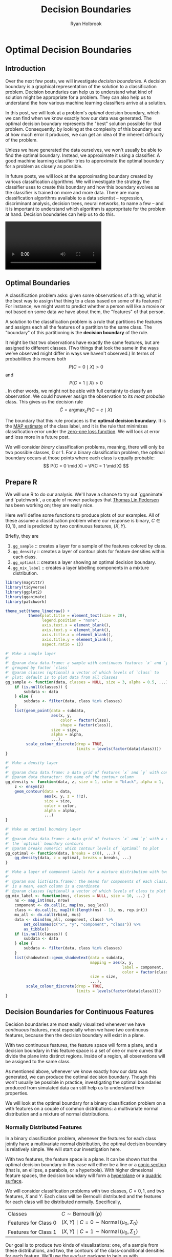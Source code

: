 #+TITLE: Decision Boundaries
#+AUTHOR: Ryan Holbrook
#+PROPERTY: header-args :tangle yes

* Optimal Decision Boundaries
** Introduction

Over the next few posts, we will investigate /decision boundaries/. A decision boundary is a graphical representation of the solution to a classification problem. Decision boundaries can help us to understand what kind of solution might be appropriate for a problem. They can also help us to understand the how various machine learning classifiers arrive at a solution.

In this post, we will look at a problem's /optimal/ decision boundary, which we can find when we know exactly how our data was generated. The optimal decision boundary represents the "best" solution possible for that problem. Consequently, by looking at the complexity of this boundary and at how much error it produces, we can get an idea of the inherent difficulty of the problem. 

Unless we have generated the data ourselves, we won't usually be able to find the optimal boundary. Instead, we approximate it using a classifier. A good machine learning classifier tries to approximate the optimal boundary for a problem as closely as possible.

In future posts, we will look at the approximating boundary created by various classification algorithms. We will investigate the strategy the classifier uses to create this boundary and how this boundary evolves as the classifier is trained on more and more data. There are many classification algorithms available to a data scientist -- regression, discriminant analysis, decision trees, neural networks, to name a few -- and it is important to understand which algorithm is appropritate for the problem at hand. Decision boundaries can help us to do this.

#+name: imbalance-mvn
#+BEGIN_EXPORT html
<video autoplay loop mutued playsinline>
  <source src="./images/rf_mix.webm" type="video/webm">
  <source src="./images/rf_mix.mp4" type="video/mp4">
</video>
#+END_EXPORT
# #+HTML: <figcaption>A random forest learning a classification rule.</figcaption>


** Optimal Boundaries

A classification problem asks: given some observations of a thing, what is the best way to assign that thing to a class based on some of its features? For instance, we might want to predict whether a person will like a movie or not based on some data we have about them, the "features" of that person.

A solution to the classification problem is a rule that partitions the features and assigns each all the features of a partition to the same class. The "boundary" of this partitioning is the *decision boundary* of the rule.

It might be that two observations have exactly the same features, but are assigned to different classes. (Two things that look the same in the ways we've observed might differ in ways we haven't observed.) In terms of probabilities this means both
\[P(C = 0 \mid X) \gt 0\] 
and 
\[P(C = 1 \mid X) \gt 0\].
In other words, we might not be able with full certainty to classify an observation. We could however assign the observation to its /most probable/ class. This gives us the decision rule
\[ \hat{C} = \operatorname*{argmax}_c P(C = c \mid X) \]

The boundary that this rule produces is the *optimal decision boundary*. It is the [[https://en.wikipedia.org/wiki/Maximum_a_posteriori_estimation][MAP estimate]] of the class label, and it is the rule that minimizes classification error under the [[https://en.wikipedia.org/wiki/Loss_function#0-1_loss_function][zero-one loss function]]. We will look at error and loss more in a future post.

We will consider /binary/ classification problems, meaning, there will only be two possible classes, 0 or 1. For a binary classification problem, the optimal boundary occurs at those points where each class is equally probable:
\[ P(C = 0 \mid X) = \P(C = 1 \mid X) \]

** Prepare R

We will use R to do our analysis. We'll have a chance to try out `gganimate` and `patchwork`, a couple of newer packages that [[https://www.data-imaginist.com/][Thomas Lin Pedersen]] has been working on; they are really nice.

Here we'll define some functions to produce plots of our examples. All of these assume a classification problem where our response is binary, $C \in \{0, 1\}$, and is predicted by two continuous features, $(X, Y)$.

Briefly, they are
1. ~gg_sample~ :: creates a layer for a sample of the features colored by class.
2. ~gg_density~ :: creates a layer of contour plots for feature densities within each class.
3. ~gg_optimal~ :: creates a layer showing an optimal decision boundary.
4. ~gg_mix_label~ :: creates a layer labelling components in a mixture distribution. 

#+BEGIN_EXPORT HTML
<p>
#+END_EXPORT

#+begin_src r
library(magrittr)
library(tidyverse)
library(ggplot2)
library(gganimate)
library(patchwork)

theme_set(theme_linedraw() +
          theme(plot.title = element_text(size = 20),
                legend.position = "none",
                axis.text.x = element_blank(),
                axis.text.y = element_blank(),
                axis.title.x = element_blank(),
                axis.title.y = element_blank(),
                aspect.ratio = 1))

#' Make a sample layer
#'
#' @param data data.frame: a sample with continuous features `x` and `y`
#' grouped by factor `class`
#' @param classes (optional) a vector of which levels of `class` to
#' plot; default is to plot data from all classes
gg_sample <- function(data, classes = NULL, size = 3, alpha = 0.5, ...) {
    if (is.null(classes)) {
        subdata <- data
    } else {
        subdata <- filter(data, class %in% classes)
    }
    list(geom_point(data = subdata,
                    aes(x, y,
                        color = factor(class),
                        shape = factor(class)),
                    size = size,
                    alpha = alpha,
                    ...),
         scale_colour_discrete(drop = TRUE,
                               limits = levels(factor(data$class))))
}

#' Make a density layer
#'
#' @param data data.frame: a data grid of features `x` and `y` with contours `z`
#' @param data character: the name of the contour column 
gg_density <- function(data, z, size = 1, color = "black", alpha = 1, ...) {
    z <- ensym(z)
    geom_contour(data = data,
                 aes(x, y, z = !!z),
                 size = size,
                 color = color,
                 alpha = alpha,
                 ...)
}

#' Make an optimal boundary layer
#'
#' @param data data.frame: a data grid of features `x` and `y` with a column with
#' the `optimal` boundary contours
#' @param breaks numeric: which contour levels of `optimal` to plot
gg_optimal <- function(data, breaks = c(0), ...) {
    gg_density(data, z = optimal, breaks = breaks, ...)
}

#' Make a layer of component labels for a mixture distribution with two classes
#'
#' @param mus list(data.frame): the means for components of each class; every row
#' is a mean, each column is a coordinate
#' @param classes (optional) a vector of which levels of class to plot
gg_mix_label <- function(mus, classes = NULL, size = 10, ...) {
    ns <- map_int(mus, nrow)
    component <- do.call(c, map(ns, seq_len))
    class <- do.call(c, map2(0:(length(ns) - 1), ns, rep.int))
    mu_all <- do.call(rbind, mus)
    data <- cbind(mu_all, component, class) %>%
        set_colnames(c("x", "y", "component", "class")) %>%
        as_tibble()
    if (is.null(classes)) {
        subdata <- data
    } else {
        subdata <- filter(data, class %in% classes)
    }    
    list(shadowtext::geom_shadowtext(data = subdata,
                                     mapping = aes(x, y,
                                                   label = component,
                                                   color = factor(class)),
                                     size = size,
                                     ...),
         scale_colour_discrete(drop = TRUE,
                               limits = levels(factor(data$class))))
}

#+end_src


** Decision Boundaries for Continuous Features

Decision boundaries are most easily visualized whenever we have /continuous/ features, most especially when we have /two/ continuous features, because then the decision boundary will exist in a plane.

With two continuous features, the feature space will form a plane, and a decision boundary in this feature space is a set of one or more curves that divide the plane into distinct regions. Inside of a region, all observations will be assigned to the same class.

# image of 1D decision boundaries

As mentioned above, whenever we know exactly how our data was generated, we can produce the optimal decision boundary. Though this won't usually be possible in practice, investigating the optimal boundaries produced from simulated data can still help us to understand their properties.

We will look at the optimal boundary for a binary classification problem on a with features on a couple of common distributions: a multivariate normal distribution and a mixture of normal distributions.


*** Normally Distributed Features

In a binary classification problem, whenever the features for each class jointly have a multivariate normal distribution, the optimal decision boundary is relatively simple. We will start our investigation here.

With two features, the feature space is a plane. It can be shown that the optimal decision boundary in this case will either be a line or a [[https://en.wikipedia.org/wiki/Conic_section][conic section]] (that is, an ellipse, a parabola, or a hyperbola). With higher dimesional feature spaces, the decision boundary will form a [[https://en.wikipedia.org/wiki/Hyperplane][hyperplane]] or a [[https://en.wikipedia.org/wiki/Quadric][quadric surface]].

We will consider classification problems with two classes, $C = {0, 1}$, and two features, $X$ and $Y$. Each class will be Bernoulli distributed and the features for each class will be distributed normally. Specifically,

|----------------------+---------------------------------------------------------------------|
| Classes              | \( C \sim \operatorname{Bernoulli}(p) \)                            |
| Features for Class 0 | \( (X, Y) \mid C = 0 \sim \operatorname{Normal}(\mu_0, \Sigma_0) \) |
| Features for Class 1 | \( (X, Y) \mid C = 1 \sim \operatorname{Normal}(\mu_0, \Sigma_1) \) |
|----------------------+---------------------------------------------------------------------|

Our goal is to produce two kinds of visualizations: one, of a sample from these distributions, and two, the contours of the class-conditional densities for each feature. We'll use the ~mvnfast~ package to help us with computations on the joint MVN.


**** Samples

Let's choose some values for our parameters. We'll start with the case when the classes occur equally often. For our features, we'll choose means so that there is some significant overlap between the two classes, and covariance matrices so that the distributions have a nice elliptical shape.

#+begin_src r
p <- 0.5
mu_0 <- c(0, 2)
sigma_0 <- matrix(c(1, 0.3, 0.3, 1), nrow = 2)
mu_1 <- c(2, 0)
sigma_1 <- matrix(c(1, -0.3, -0.3, 1), nrow = 2)
#+end_src

Now we'll write a function to create a dataframe containing a sample of classified features from our distribution.

#+begin_src r
#' Generate normally distributed feature samples for a binary
#' classification problem
#'
#' @param n integer: the size of the sample
#' @param mean_0 vector: the mean vector of the first class
#' @param sigma_0 matrix: the 2x2 covariance matrix of the first class
#' @param mean_1 vector: the mean vector of the second class
#' @param sigma_1 matrix: the 2x2 covariance matrix of the second class
#' @param p_0 double: the prior probability of class 0
make_mvn_sample <- function(n, mu_0, sigma_0, mu_1, sigma_1, p_0) {
    n_0 <- rbinom(1, n, p_0)
    n_1 <- n - n_0
    sample_mvn <- as_tibble(
        rbind(mvnfast::rmvn(n_0,
                            mu = mu_0,
                            sigma = sigma_0),
              mvnfast::rmvn(n_1,
                            mu = mu_1,
                            sigma = sigma_1)))
    sample_mvn[1:n_0, 3] <- 0
    sample_mvn[(n_0 + 1):(n_0 + n_1), 3] <- 1
    sample_mvn <- sample_mvn[sample(nrow(sample_mvn)), ]
    colnames(sample_mvn) <- c("x", "y", "class")
    sample_mvn
}

#+end_src

Finally, we'll create a sample of 4000 points and plot the result.

#+begin_src r
n <- 4000
set.seed(31415)
sample_mvn <- make_mvn_sample(n,
                              mu_0, sigma_0,
                              mu_1, sigma_1,
                              p)

ggplot() +
    gg_sample(sample_mvn) +
    coord_fixed()
#+end_src

#+caption: A sample of the feature distributions for each class.
#+ATTR_HTML: :width 400px
#+name: sample-mvn
[[file:./images/sample_mvn.png]]


It should be apparent that because of the overlap in these distributions, any decision rule will necessarily misclassify some observations fairly often.


**** Classes on the Feature Space

Next, we will produce some contour plots of our feature distributions. Let's write a function to generate class probabilities at any observation $(x, y)$ in the feature space; we will model the optimal decision boundary as those points where the posterior probabilities of the two classes are equal, that is, where 
\[ P(X, Y \mid C = 0) P(C = 0) - P(X, Y \mid C = 1) P(C = 1) = 0 \]

#+begin_src r
#' Make an optimal prediction at a point from two class distributions
#'
#' @param x vector: input
#' @param p_0 double: prior probability of class 0
#' @param dfun_0 function(x): density of features of class 0
#' @param dfun_1 function(x): density of features of class 1
optimal_predict <- function(x, p_0, dfun_0, dfun_1) {
    ## Prior probability of class 1
    p_1 <- 1 - p_0
    ## Conditional probability of (x, y) given class 0
    p_x_0 <- dfun_0(x)
    ## Conditional probability of (x, y) given class 1
    p_x_1 <- dfun_1(x)
    ## Conditional probability of class 0 given (x, y)
    p_0_xy <- p_x_0 * p_0
    ## Conditional probability of class 1 given (x, y)
    p_1_xy <- p_x_1 * p_1
    optimal <- p_1_xy - p_0_xy
    class <- ifelse(optimal > 0, 1, 0)
    result <- c(p_0_xy, p_1_xy, optimal, class)
    names(result) <- c("p_0_xy", "p_1_xy", "optimal", "class")
    result
}

#' Construct a dataframe with posterior class probabilities and the
#' optimal decision boundary over a grid on the feature space
#' 
#' @param mean_0 vector: the mean vector of the first class
#' @param sigma_0 matrix: the 2x2 covariance matrix of the first class
#' @param mean_1 vector: the mean vector of the second class
#' @param sigma_1 matrix: the 2x2 covariance matrix of the second class
#' @param p_0 double: the prior probability of class 0
make_density_mvn <- function(mean_0, sigma_0, mean_1, sigma_1, p_0,
                             x_min, x_max, y_min, y_max, delta = 0.05) {
    x <- seq(x_min, x_max, delta)
    y <- seq(y_min, y_max, delta)
    density_mvn <- expand.grid(x, y)
    names(density_mvn) <- c("x", "y")
    dfun_0 <- function(x) mvnfast::dmvn(x, mu_0, sigma_0)
    dfun_1 <- function(x) mvnfast::dmvn(x, mu_1, sigma_1)
    optimal_mvn <- function(x, y) optimal_predict(c(x, y), p_0, dfun_0, dfun_1)
    density_mvn <-as.tibble(
        cbind(density_mvn,
              t(mapply(optimal_mvn,
                       density_mvn$x, density_mvn$y))))
    density_mvn
}

#+end_src


Now we can generate a grid of points and compute posterior class probabilities over that grid. By plotting these probabilities, we can get describe both the conditional feature distributions for each class as well as the joint feature distribution.

#+begin_src r
density_mvn <- make_density_mvn(mu_0, sigma_0, mu_1, sigma_1, p,
                                -3, 5, -3, 5)

(ggplot() +
 gg_sample(sample_mvn, alpha = 0.1) +
 gg_density(density_mvn, z = p_0_xy) +
 gg_density(density_mvn, z = p_1_xy) +
 ggtitle("Conditional Distributions")) +
(ggplot() +
 gg_sample(sample_mvn, alpha = 0.1) +
 geom_contour(data = density_mvn,
              aes(x = x, y = y, z = p_0_xy + p_1_xy),
              size = 1,
              color = "black") +
 ggtitle("Joint Distribution"))

#+end_src

#+caption: Contours of the feature distributions for each class.
#+ATTR_HTML: :width 800px
#+name: density-mvn
[[file:./images/density_mvn.png]]

**** The Optimal Decision Boundary

Now let's add a plot for the optimal decision boundary for this problem.

#+begin_src r
(ggplot() +
 gg_density(density_mvn, z = p_0_xy,
            alpha = 0.25) +
 gg_density(density_mvn, z = p_1_xy,
            alpha = 0.25) +
 gg_optimal(density_mvn)) +
(ggplot() +
 gg_sample(sample_mvn, alpha = 0.25) +
 gg_optimal(density_mvn)) +
plot_annotation("The Optimal Decision Boundary")

#+end_src

#+caption: The optimal decision boundary
#+ATTR_HTML: :width 800px
#+name: optimal-mvn
[[file:./images/optimal_mvn.png]]

Notice how the boundary runs through the points where the contours of the two conditional distributions intersect. These points of intersection are where the classes have equal posterior probability.


*** Mixture of Normals

The features of each class might also be modeled as a /mixture/ of normal distributions. This means that each observation in a class will come from one of /several/ normal distributions; in our case, the distributions from a class will be joined by a common hyperparameter, their mean.

In description, at least, the problem is still relatively simple. The possible decision boundaries produced, however, can be quite complex. This is a much more difficult problem than the one we saw before.

For our examples, we will generate the data as follows:
|---------------------------------+-----------------------------------------------------------------------------------------------------------------------|
| Classes                         | \( C \sim Bernoulli(p) \)                                                                                             |
| Mean of Means for Class 0       | \( \nu_0 \sim Normal((0, 1), I) \)                                                                                    |
| Mean of Means for Class 1       | \( \nu_0 \sim Normal((1, 0), I) \)                                                                                    |
| Means of Components for Class 0 | \( \mu_{0, i=1, \ldots, n_0} \sim Normal(\nu_0, I) \)                                                                 |
| Means of Components for Class 1 | \( \mu_{1, i=1, \ldots, n_1} \sim Normal(\nu_1, I) \)                                                                 |
| Features for Class 0            | \( (X, Y) \mid C = 0 \sim w_{0, 1} Normal(\mu_{0, 1}, \Sigma_0) + \cdots + w_{0, l_0} Normal(\mu_{0, 0}, \Sigma_0) \) |
| Features for Class 1            | \( (X, Y) \mid C = 1 \sim w_{1, 1} Normal(\mu_{1, 1}, \Sigma_1) + \cdots + w_{1, l_1} Normal(\mu_{1, l_1}, \Sigma_1) \) |
|---------------------------------+-----------------------------------------------------------------------------------------------------------------------|

where $n_0$ is the number of components for class 0, $w_{0, i}$ are the weights on each component, $\Sigma_0 = \frac{1}{2 * l_0} I$, and $I$ is the identity matrix; similarly for class 1.

This is a bit awful, but we are basically doing this: 

For each class, define the distribution of the features $(X, Y)$ by
1. Choosing the number of components to go in the mixture.
2. Choosing a mean for each component by sampling from a normal distribution.

Then, to get a sample: Get an observation by
1. Choosing a class, 0 or 1.
2. Choosing a component from that class, a normal distribution.
3. Sample the observation from that component.

**** Samples

The computations for the mixture of MVNs are fairly similar to the ones we did before. First let's define a sampling function. This function just implements the above steps.

#+begin_src r
#' Generate normally distributed feature samples for a binary
#' classification problem
#'
#' @param n integer: the size of the sample
#' @param nu_0 numeric: the average mean of the components of the first feature
#' @param sigma_0 matrix: covariance of components of the first feature
#' @param n_0 integer: class frequency of first feature in the sample
#' @param w_0 numeric: vector of weights for components of the first feature
#' @param mean_1 numeric: the average mean of the components of the second feature
#' @param sigma_1 matrix: covariance of components of the second feature
#' @param n_1 integer: class frequency of second feature in the sample
#' @param w_1 numeric: vector of weights for components of the second feature
#' @param p_0 double: the prior probability of class 0
make_mix_sample <- function(n,
                            nu_0, tau_0, n_0, sigma_0, w_0,
                            nu_1, tau_1, n_1, sigma_1, w_1,
                            p_0) {
    ## Number of Components for Each Class
    l_0 <- length(w_0)
    l_1 <- length(w_1)
    ## Sample the Component Means
    mu_0 <- mvnfast::rmvn(n = l_0,
                          mu = nu_0, sigma = tau_0)
    mu_1 <- mvnfast::rmvn(n = l_1,
                          mu = nu_1, sigma = tau_1)
    ## Class Frequency in the Sample
    n_0 <- rbinom(1, n, p_0)
    n_1 <- n - n_0
    ## Sample the Features
    f_0 <- mvnfast::rmixn(n = n_0,
                          mu = mu_0, sigma = sigma_0, w = w_0,
                          retInd = TRUE)
    c_0 <- attr(f_0, "index")
    f_1 <- mvnfast::rmixn(n = n_1,
                          mu = mu_1, sigma = sigma_1, w = w_1,
                          retInd = TRUE)
    c_1 <- attr(f_1, "index")
    sample_mix <- as.data.frame(rbind(f_0, f_1))
    sample_mix[, 3] <- c(c_0, c_1)
    ## Define Classes
    sample_mix[1:n_0, 4] <- 0
    sample_mix[(n_0 + 1):(n_0 + n_1), 4] <- 1
    sample_mix <- sample_mix[sample(nrow(sample_mix)), ]
    names(sample_mix) <- c("x", "y", "component", "class")
    ## Store Component Means
    attr(sample_mix, "mu_0") <- mu_0
    attr(sample_mix, "mu_1") <- mu_1
    sample_mix
}

#+end_src

Now we'll define the parameters, construct a sample, and look at the result.

#+begin_src r

## Bernoulli parameter for class distribution
p = 0.5
## Mean of component means
nu_0 = c(0, 1)
nu_1 = c(1, 0)
## Covariance for component means
tau_0 = matrix(c(1, 0, 0, 1), nrow = 2)
tau_1 = matrix(c(1, 0, 0, 1), nrow = 2)
## Number of components for each class
n_0 <- 10
n_1 <- 10
## Covariance for each class
sigma_0 <- replicate(n_0, matrix(c(1, 0, 0, 1), 2) / n_0 * 2,
                     simplify = FALSE)
sigma_1 <- replicate(n_1, matrix(c(1, 0, 0, 1), 2) / n_1 * 2,
                     simplify = FALSE)
## Weights of mixture components
w_0 <- rep(1 / n_0, n_0)
w_1 <- rep(1 / n_1, n_1)

## Sample size
n <- 4000
set.seed(31)
sample_mix <- make_mix_sample(n,
                              nu_0, tau_0, n_0, sigma_0, w_0,
                              nu_1, tau_1, n_1, sigma_1, w_1,
                              p)
## Retrieve the generated component means
mu_0 <- attr(sample_mix, "mu_0")
mu_1 <- attr(sample_mix, "mu_1")

ggplot() +
    gg_sample(sample_mix) +
    ggtitle("Sample of Mixture Distribution")

ggplot() +
    gg_sample(sample_mix) +
    gg_mix_label(list(mu_0, mu_1)) +
    facet_wrap(vars(class)) +
    ggtitle("Feature Components")

#+end_src

#+caption: A sample of the feature distributions for each class.
#+ATTR_HTML: :width 800px
#+name: sample-mix
[[file:./images/sample.png]]

We've labelled the component means for each class. (There are 10 components for class 0, and 10 components for class 1.) You can see that around each of these labels is a sample from a normal distribution.

**** Classes on the Feature Space

Now we'll compute class probabilities on the feature space.

First define a generating function.

#+begin_src r
#' Construct a dataframe with posterior class probabilities and the
#' optimal decision boundary over a grid on the feature space
#' 
#' @param mean_0 numeric: the average mean of the components of the first feature
#' @param sigma_0 matrix: covariance of components of the first feature
#' @param w_0 numeric: vector of weights for components of the first feature
#' @param mean_1 numeric: the average mean of the components of the second feature
#' @param sigma_1 matrix: covariance of components of the second feature
#' @param w_1 numeric: vector of weights for components of the second feature
#' @param p_0 double: the prior probability of class 0
make_density_mix <- function(mean_0, sigma_0, w_0,
                             mean_1, sigma_1, w_1, p_0,
                             x_min, x_max, y_min, y_max, delta = 0.05) {
    x <- seq(x_min, x_max, delta)
    y <- seq(y_min, y_max, delta)
    density_mix <- expand.grid(x, y)
    names(density_mix) <- c("x", "y")
    dfun_0 <- function(x) mvnfast::dmixn(matrix(x, nrow = 1),
                                         mu = mean_0,
                                         sigma = sigma_0,
                                         w = w_0)
    dfun_1 <- function(x) mvnfast::dmixn(matrix(x, nrow = 1),
                                         mu = mean_1,
                                         sigma = sigma_1,
                                         w = w_1)
    optimal_mix <- function(x, y) optimal_predict(c(x, y), p_0, dfun_0, dfun_1)
    density_mix <-as.tibble(
        cbind(density_mix,
              t(mapply(optimal_mix,
                       density_mix$x, density_mix$y))))
    density_mix
}
#+end_src

And now compute the grid and plot.

#+begin_src r
density_mix <- make_density_mix(mu_0, sigma_0, w_0, mu_1, sigma_1, w_1, p,
                                -3, 5, -3, 5)

(ggplot() +
 gg_sample(sample_mix, classes = 0,
           alpha = 0.1) +
 gg_density(density_mix, z = p_0_xy) +
 gg_mix_label(list(mu_0, mu_1), classes = 0) +
 ggtitle("Density of Class 0")) +
(ggplot() +
 gg_sample(sample_mix, classes = 1,
           alpha = 0.1) +
 gg_density(density_mix, z = p_1_xy) +
 gg_mix_label(list(mu_0, mu_1), classes = 1) +
 ggtitle("Density of Class 1")) +
(ggplot() +
 gg_sample(sample_mix,
           alpha = 0.1) +
 geom_contour(data = density_mix,
              aes(x = x, y = y, z = p_0_xy + p_1_xy),
              color = "black",
              size = 1) +
 ggtitle("Joint Density"))

#+end_src

#+caption: Contours of the feature distributions for each class.
#+ATTR_HTML: :width 800px
#+name: density-mix
[[file:./images/density_mix.png]]


** The Optimal Decision Boundary

And here is the optimal decision boundary for this problem. Notice how again the boundary runs through points of intersection in the two conditional distributions, and how it separates the classes of observations in the sample.

#+begin_src r
(ggplot() +
 gg_density(density_mix, z = p_0_xy,
            alpha = 0.25) +
 gg_density(density_mix, z = p_1_xy,
            alpha = 0.25) +
 gg_optimal(density_mix)) +
(ggplot() +
 gg_sample(sample_mix, alpha = 0.25) +
 gg_optimal(density_mix))
#+end_src

#+caption: The optimal decision boundary.
#+ATTR_HTML: :width 800px
#+name: optimal-mix
[[file:./images/optimal_mix.png]]


** Class Imbalance

So far, we've only seen the case where the two classes occur about equally often. If one class has a lower probability of occuring (say class 1), then the optimal decision boundary must move toward the class 1 distribution in order to equalize the probabilities on either side. This should help illustrate why it's important to consider class imbalance whenever you're working on a classification problem. A large imbalance can change your decisions drastically.

To see this change, we will use the ~gganimate~ package to produce an animation showing how the optimal boundary changes as the Bernoulli parameter (the frequency of class 0) changes from 0.1 to 0.9.

*** Normally Distributed Features

#+begin_src r
## Evaluate mu_0, sigma_0, etc. again, if needed.

density_p0 <-
    map_dfr(seq(0.1, 0.9, 0.005),
            function(p_0)
                make_density_mvn(mu_0, sigma_0, mu_1, sigma_1,
                                 p_0, -3, 5, -3, 5) %>%
                mutate(p_0 = p_0))

anim <- ggplot() +
    geom_contour(data = density_p0,
                 aes(x = x, y = y, z = p_0_xy + p_1_xy),
                 color = "black",
                 size = 1,
                 alpha = 0.25) +
    gg_optimal(density_p0) +
    transition_manual(p_0) +
    ggtitle("Proportion of Class 0: {current_frame}")

anim <- animate(anim, renderer = gifski_renderer(),
                width = 800, height = 800)

anim
#+end_src

#+name: imbalance-mvn
#+BEGIN_EXPORT html
<video autoplay loop mutued playsinline>
  <source src="./images/imbalance_mvn.webm" type="video/webm">
  <source src="./images/imbalance_mvn.mp4" type="video/mp4">
</video>
#+END_EXPORT
# #+HTML: <figcaption>The optimal decision boundary for various levels of class imbalance.</figcaption>



*** Mixture of Normals

#+begin_src r
density_mix_p0 <-
    map_dfr(seq(0.1, 0.9, 0.005),
            function(p_0)
                make_density_mix(mu_0, sigma_0, w_0, mu_1, sigma_1, w_1,
                                 p_0, -3, 5, -3, 5) %>%
                mutate(p_0 = p_0))
anim <- ggplot() +
    geom_contour(data = density_mix_p0,
                 aes(x = x, y = y, z = p_0_xy + p_1_xy),
                 color = "black",
                 size = 1,
                 alpha = 0.25) +
    gg_optimal(density_mix_p0) +
    transition_manual(p_0) +
    ggtitle("Proportion of Class 0: {current_frame}")

anim <- animate(anim, renderer = gifski_renderer(),
                width = 800, height = 800)

anim

#+end_src
a
#+name: imbalance-mix
#+BEGIN_EXPORT html
<video autoplay loop mutued playsinline>
  <source src="./images/imbalance_mix.webm" type="video/webm">
  <source src="./images/imbalance_mix.mp4" type="video/mp4">
</video>
#+END_EXPORT
# #+HTML: <figcaption>The optimal decision boundary for various levels of class imbalance.</figcaption>


# TODO - animations

** Conclusion

In this post, we reviewed *decision boundaries*, a way of visualizing classification rules. In particular, we looked at *optimal* decision boundaries, which represent the /best/ solution possible to a problem given certain costs for misclassification. The rule we used in this post was the *MAP* estimate, which minimizes zero-one loss, where all misclassifications are equally likely.

In future posts, we'll look other kinds of loss functions and how that can affect the decision rule, and also at the boundaries produced by a number of statistical learning models.

Hope you enjoyed it!

* Gaussian Discriminant Analysis

We saw in the post on optimal decision boundaries that the optimal boundary (under [[https://en.wikipedia.org/wiki/Loss_function#0-1_loss_function][zero-one loss]]) is produced by a rule that assigns to an observation the /most probable/ class $c$ given the observed features $X$:

\[ \hat{C} = \operatorname*{argmax}_c P(C = c \mid X) \]

Recall that [[https://en.wikipedia.org/wiki/Bayes%27_theorem][Bayes' theorem]] tells us that this probability \(P(C = c \mid X)\) is proportionate to \(P(X \mid C = c) P(C = c)\). To estimate this optimal classification rule, therefore, a classifier will often attempt to estimate either the maximum of \(P(X \mid C = c) P(C = c)\) (a [[https://en.wikipedia.org/wiki/Maximum_a_posteriori_estimation][MAP]] estimate) or only \(P(X \mid C = c)\) (an [[https://en.wikipedia.org/wiki/Maximum_likelihood_estimation][MLE]] estimate). These estimates converge as the sample size grows.

One kind of classifier will make these estimations by modeling the class-conditional distributions for the features (that is, \(P(X \mid C = c)\)) as [[https://en.wikipedia.org/wiki/Normal_distribution][Normal (or Gaussian) distributions]] \(Normal(\mu_c, \Sigma_c)\) and then using [[https://en.wikipedia.org/wiki/Plug-in_principle][plug-in]] estimates for \(P(X)\) and the parameters \(\mu_c\) and \(\Sigma_c\). This technique is called *Gaussian discriminant analysis* (GDA).

** Naive Bayes Classifiers

The first kind of classifier of this type we will consider is the *naive Bayes* classifier. A naive Bayes classifier, in addition to assuming a distribution for \(P(X \mid C = c)\), also assumes that the features are [[https://en.wikipedia.org/wiki/Conditional_independence][conditionally independent]]. If $X$ is a vector of two features, $X = (X_1, Y_1)$, this means we can write
\[ P(X \mid C = c) = P(X_1 \mid C = c) P(X_2 \mid C = c) \]

This makes computing \(P(X \mid C = c)\) especially easy.

A naive Bayes classifier can model \(P(X_i \mid C = c)\) with a variety of distributions. When the features are binary, it might make sense to use a [[https://en.wikipedia.org/wiki/Bernoulli_distribution][Bernoulli distribution]], for instance. Our features will be real-valued, though, and we will model the features with normal distributions.

Considered as a method of GDA, this means we are modeling the class conditional distributions with [[https://en.wikipedia.org/wiki/Multivariate_normal_distribution][MVNs]] \(Normal(\mu_c | \Sigma_c)\) where each [[https://en.wikipedia.org/wiki/Covariance_matrix][covariance matrix]] is [[https://en.wikipedia.org/wiki/Diagonal_matrix][diagonal]]. (Recall that the off-diagonal entries of $\Sigma_c$ express the covariance between two features, while the diagonal entries of the matrix expresses the variance of individual features. Since we are assuming the features are independent, [[https://en.wikipedia.org/wiki/Correlation_and_dependence#Correlation_and_independence][they must also be uncorrelated]]; hence, only diagonal entries can be non-zero.)

*** Example 1 - Independent Features

Let's first fit a Naive bayes classifier to a data set where the data is actually generated exactly how the NB classifier assumes it will be. Our model will be

|----------------------+---------------------------------------------------------------------|
| Classes              | \(C \sim \operatorname{Bernoulli}(p)\)                              |
| Features for Class 0 | \((X, Y) \mid C = 0 \sim \operatorname{Normal}(\mu_0, \Sigma_0)\)   |
| Features for Class 1 | \((X, Y) \mid C = 1 \sim \operatorname{Normal}(\mu_0, \Sigma_1)\)   |
|----------------------+---------------------------------------------------------------------|

where 

|-------------------------------------------------------------|
| \(p = 0.5\)                                                 |
| \(\mu_0 = (0, 2)\)                                          |
| \(\Sigma_0 = \begin{bmatrix}1 & 0 \\ 0 & 1.5\end{bmatrix}\) |
| \(\mu_1 = (2, 0)\)                                          |
| \(\Sigma_1 = \begin{bmatrix}2 & 0 \\ 0 & 1\end{bmatrix}\)   |
|-------------------------------------------------------------|

First let's define the parameters and generate a sample of 4000 points and then also plot the optimal boundary. (All the necessary functions were defined in the previous post. A repository with the code as an R package can be found [[https://github.com/ryanholbrook/mlanimate][here]].)

#+begin_src r
p <- 0.5
mu_0 <- c(0, 2)
sigma_0 <- matrix(c(1, 0, 0, 1.5), nrow = 2)
mu_1 <- c(2, 0)
sigma_1 <- matrix(c(2, 0, 0, 1), nrow = 2)

n <- 4000
set.seed(31415)
sample_mvn <- make_sample_mvn(n,
                              mu_0, sigma_0,
                              mu_1, sigma_1,
                              p)
density_mvn <- make_density_mvn(mu_0, sigma_0,
                                mu_1, sigma_1,
                                p,
                                -3, 5, -3, 5)


(ggplot() +
 gg_density(density_mvn, z = p_0_xy,
            alpha = 0.25) +
 gg_density(density_mvn, z = p_1_xy,
            alpha = 0.25) +
 gg_optimal(density_mvn)) +
(ggplot() +
 gg_sample(sample_mvn, alpha = 0.25) +
 gg_optimal(density_mvn)) +
plot_annotation("The Optimal Decision Boundary")
#+end_src

We see as before that the optimal boundary runs through points of intersection of the contours. The fact that our features are independent means that the contours can "spread out" only horizontally or vertically. I mean that the major-axis of the ellipse drawn has to be either horizontal or vertical. A diagonal spread would mean that the features were correlated and not independent.

Now let's look at how the classifier fits on this data.

#+begin_src r
fit_mvn_nb <- naivebayes::naive_bayes(factor(class) ~ x + y, data = sample_mvn)
pred_mvn_nb <- predict(fit_mvn_nb, newdata = density_mvn[, c("x", "y")], type = "prob")
density_mvn_nb <- cbind(density_mvn, "fitted" = pred_mvn_nb[, "1"])

gg_plot_boundary(sample_mvn, density_mvn_nb, title = "Naive Bayes")

anim <- animate_boundary(sample_mvn, density_mvn, 10, fit_and_predict_nb)
anim_save("/home/jovyan/work/bayeserror/nb_mvn_perfect.gif")
#+end_src r

We can see that the model fits the optimal boundary quite well.

Here is a confusion matrix. Accurate classification almost 99% of the time.

#+begin_src r
density_mvn_nb[, "assigned"] <- ifelse(density_mvn_nb$fitted > 0, 1, 0)

caret::confusionMatrix(factor(density_mvn_nb$class),
                       factor(density_mvn_nb$assigned))
#+end_src


*** Example 2 - Dependent Features

What happens when the features are correlated within each class? Let's have our data model now be

|---------------------------------------------------------------|
| \(p = 0.5\)                                                   |
| \(\mu_0 = (0, 2)\)                                            |
| \(\Sigma_0 = \begin{bmatrix}1 & 0.5 \\ 0.5 & 1.5\end{bmatrix}\) |
| \(\mu_1 = (2, 0)\)                                            |
| \(\Sigma_1 = \begin{bmatrix}2 & -0.5 \\ -0.5 & 1\end{bmatrix}\) |
|---------------------------------------------------------------|

Note that the covariance matrices now have non-zero off-diagonal entries: the features are correlated.

#+begin_src r
p <- 0.5
mu_0 <- c(0, 2)
sigma_0 <- matrix(c(2, -0.5, -0.5, 1), nrow = 2)
mu_1 <- c(2, 0)
sigma_1 <- matrix(c(1, 0.5, 0.5, 1.5), nrow = 2)

n <- 4000
set.seed(31415)
sample_mvn <- make_sample_mvn(n,
                              mu_0, sigma_0,
                              mu_1, sigma_1,
                              p)
density_mvn <- make_density_mvn(mu_0, sigma_0,
                                mu_1, sigma_1,
                                p,
                                -4, 5, -4, 5)


(ggplot() +
 gg_density(density_mvn, z = p_0_xy,
            alpha = 0.25) +
 gg_density(density_mvn, z = p_1_xy,
            alpha = 0.25) +
 gg_optimal(density_mvn)) +
(ggplot() +
 gg_sample(sample_mvn, alpha = 0.25) +
 gg_optimal(density_mvn)) +
plot_annotation("The Optimal Decision Boundary")
#+end_src

The optimal boundary is not too different.

#+begin_src r
fit_mvn_nb <- naivebayes::naive_bayes(factor(class) ~ x + y, data = sample_mvn)
pred_mvn_nb <- predict(fit_mvn_nb, newdata = density_mvn[, c("x", "y")], type = "prob")
density_mvn_nb <- cbind(density_mvn, "fitted" = pred_mvn_nb[, "1"])
gg_plot_boundary(sample_mvn, density_mvn_nb, title = "Naive Bayes")

anim <- animate_boundary(sample_mvn, density_mvn, 10, fit_and_predict_nb)

anim_save("/home/jovyan/work/bayeserror/nb_mvn_dependent.gif")

#+end_src

But the naive Bayes classifier isn't able to get a as exact of a fit this time.

Here is a confusion matrix. Now only accurate about 86% of the time.

#+begin_src r
density_mvn_nb[, "assigned"] <- ifelse(density_mvn_nb$fitted > 0, 1, 0)

caret::confusionMatrix(factor(density_mvn_nb$class),
                       factor(density_mvn_nb$assigned))
#+end_src

How badly does the model degrade as the features depart from independence? To investigate, let's see how the fitted boundary changes as we vary the dependence structure in each class.

We'll start with a diagonal covariance matrix for both classes (meaning no dependence), and then vary the off-diagonal entries for the first class.

#+begin_src r
p <- 0.5
mu_0 <- c(0, 2)
sigma_0 <- matrix(c(1, 0, 0, 1), nrow = 2)
mu_1 <- c(2, 0)

make_sigma <- function (x) {
    matrix(c(1, x, x, 1), nrow = 2)
}

make_mu <- function(x) {
    matrix(c(cos(x), sin(x)), nrow = 1)
}
>>>>>>> plotly

make_density <- function(...)
    make_density_mvn(mu_0, sigma_0,
                     make_mu(...), sigma_0,
                     p,
                     -3, 5, -3, 5)

make_sample <- function(...)
    make_sample_mvn(n,
                    mu_0, sigma_0,
                    make_mu(...), sigma_0,
                    p)

(ggplot() +
 gg_density(density_mvn, z = p_0_xy,
            alpha = 0.25) +
 gg_density(density_mvn, z = p_1_xy,
            alpha = 0.25) +
 gg_optimal(density_mvn)) +
(ggplot() +
 gg_sample(sample_mvn, alpha = 0.25) +
 gg_optimal(density_mvn)) +
plot_annotation("The Optimal Decision Boundary")

xs <- list(x = sin(seq(-2*pi+0.01, 2*pi-0.01, length = 100)))

xs <- list(x = seq(-2*pi+0.01, 2*pi-0.01, length = 100))

tmp <- make_density_animation_frame(make_sample,
                                    make_density,
                                    fit_and_predict_nb,
                                    xs)

anim <- animate_model_parameter(sample_mvn, tmp)
anim_save("/home/jovyan/work/mlanimation/animations/nb_3.gif")

#+end_src


** Linear Discriminant Analysis

#+begin_src r

fit_lda <- MASS::lda(class ~ x + y, data = density_mvn)
pred_lda <- predict(fit_lda, newdata = density_mvn)
density_lda <- cbind(density_mvn, "fitted" = pred_lda$posterior[, "1"] - 0.5)

#+end_src

** Quadratic Discriminant Analysis

#+begin_src r

fit_mvn_qda <- MASS::qda(class ~ x + y, data = sample_mvn)
pred_mvn_qda <- predict(fit_mvn_qda, newdata = density_mvn)
density_mvn_qda <- cbind(density_mvn, "fitted" = pred_mvn_qda$posterior[, "1"] - 0.5)
gg_plot_boundary(density_mvn_qda, sample_mvn, title = "QDA")

fit_mvn_qda <- MASS::qda(class ~ x + y, data = sample_mvn)
pred_mvn_qda <- predict(fit_mvn_qda, newdata = density_mvn)
density_mvn_qda <- cbind(density_mvn, "fitted" = pred_mvn_qda$posterior[, "1"] - 0.5)
gg_plot_boundary(density_mvn_qda, sample_mvn, title = "QDA")


fit_and_predict_qda <- function(sample, density) {
    fit_qda <- MASS::qda(class ~ x + y, data = sample)
    pred_qda <- predict(fit_qda, newdata = density)
    density_qda <- cbind(density, "fitted" = pred_qda$posterior[, "1"])
    density_qda
}

anim_mvn_qda <- animate_boundary(sample_mvn, density_mvn, 10, fit_and_predict_qda)

anim_save("/home/jovyan/work/bayeserror/qda_mvn.gif")

anim_mix_qda <- animate_boundary(sample_mix, density_mix, 10, fit_and_predict_qda)

anim_save("/home/jovyan/work/bayeserror/qda_mix.gif")


#+end_src

** Conclusion

All of these classifiers involved trade-offs.

* Classifiers
** Introduction

Looking at the decision boundary a classifier generates can give us some geometric intuition about the decision rule a classifier uses and how this decision rule changes as the classifier is trained on more data. 

** Mixture Discriminant Analysis

#+begin_src r
mda_opt <- function(data) {
    go <- function(n) {
        fit_mda <- mda::mda(class ~ x + y, data = data, subclasses = n)
        false <- (fit_mda$confusion[1, 2] + fit_mda$confusion[2, 1])
        true <- (fit_mda$confusion[1, 1] + fit_mda$confusion[2, 2])
        false / true
    }
    lapply(1:10, go)
}

fit_and_predict_mda <- function(sample, density) {
    fit_mda <- mda::mda(class ~ x + y, data = sample, subclasses = 10)
    pred_mda <- predict(fit_mda, newdata = density, type = "posterior")
    density_mda <- cbind(density, "fitted" = pred_mda[, "1"])
    density_mda
}

anim_mvn_mda <- animate_boundary(sample_mvn, density_mvn, 10,
                                 fit_and_predict_mda, start = 100)
anim_save("/home/jovyan/work/bayeserror/mda_mvn.gif")

anim_mix_mda <- animate_boundary(sample_mix, density_mix, 10,
                                 fit_and_predict_mda, start = 100)
anim_save("/home/jovyan/work/bayeserror/mda_mix.gif")

#+end_src

** Regression Models
*** Linear

#+begin_src r
fit_lm <- lm(class ~ x + y, data = sample_mvn)
pred_lm <- predict(fit_lm, newdata = density_mvn)
density_lm <- cbind(density_mvn, "fitted" = pred_lm - 0.5)

gg_plot_boundary(density_lm, sample_mvn, "Linear")

## class_lm <- ifelse(pred_lm > 0, 1, 0)

## confusion_lm <- table(density[, "class"],
##                    density[, "class_lm"],
##                    dnn = c("True", "Predicted"))

## fourfoldplot(confusion_lm, main = "Linear")

#+end_src

*** Logistic

#+begin_src r

fit_mvn_glm <- glm(class ~ x + y, data = sample_mvn, family = binomial)
pred_mvn_glm <- predict(fit_mvn_glm, newdata = density_mvn, type = "response")
density_mvn_glm <- cbind(density_mvn, "fitted" = pred_mvn_glm - 0.5)
gg_plot_boundary(density_mvn_glm, sample_mvn, "Logistic")

fit_mix_glm <- glm(class ~ x + y, data = sample_mix, family = binomial)
pred_mix_glm <- predict(fit_mix_glm, newdata = density_mix, type = "response")
density_mix_glm <- cbind(density_mix, "fitted" = pred_mix_glm - 0.5)
gg_plot_boundary(density_mix_glm, sample_mix, "Logistic")


fit_and_predict_glm <- function(sample, density) {
    fit_glm <- glm(class ~ x + y, data = sample, family = binomial)
    pred_glm <- predict(fit_glm, newdata = density_mvn, type = "response")
    density_glm <- cbind(density, fitted = pred_glm)
    return(density_glm)
}

anim_mvn_glm <- animate_boundary(sample_mvn, density_mvn, 10, fit_and_predict_glm)
anim_save("/home/jovyan/work/bayeserror/glm_mvn.gif", animation = anim_mvn_glm)

anim_mix_glm <- animate_boundary(sample_mix, density_mix, 10, fit_and_predict_glm)
anim_save("/home/jovyan/work/bayeserror/glm_mix.gif", animation = anim_mix_glm)

#+end_src

*** Logistic GAM

#+begin_src r

fit_mvn_gam <- mgcv::gam(class ~ s(x, y), class = "bernoulli", data = sample_mvn)
pred_mvn_gam <- predict(fit_mvn_gam, newdata = density_mvn, type = "response")
density_mvn_gam <- cbind(density_mvn, "fitted" = as.numeric(pred_mvn_gam) - 0.5)
gg_plot_boundary(density_mvn_gam, sample_mvn, title = "GAM")

fit_mix_gam <- mgcv::gam(class ~ s(x, y), class = "bernoulli", data = sample_mix)
pred_mix_gam <- predict(fit_mix_gam, newdata = density_mix, type = "response")
density_mix_gam <- cbind(density_mix, "fitted" = as.numeric(pred_mix_gam) - 0.5)
gg_plot_boundary(density_mix_gam, sample_mix, title = "GAM")


fit_and_predict_gam <- function(sample, density) {
    fit_gam <- mgcv::gam(class ~ s(x, y), class = "bernoulli", data = sample)
    pred_gam <- predict(fit_gam, newdata = density, type = "response")
    density_gam <- cbind(density, "fitted" = as.numeric(pred_gam))
    return(density_gam)
}

anim_mvn_gam <- animate_boundary(sample_mvn, density_mvn, 10, fit_and_predict_gam, 100)

anim_save("/home/jovyan/work/bayeserror/gam_mvn.gif")

anim_mix_gam <- animate_boundary(sample_mix, density_mix, 10, fit_and_predict_gam, 100)

anim_save("/home/jovyan/work/bayeserror/gam_mix.gif")

#+end_src

** Splines and Smoothers
*** MARS

#+begin_src r

fit_mvn_mars <- earth::earth(factor(class) ~ x + y,
                         data = sample_mvn,
                         glm = list(family = "binomial"))
pred_mvn_mars <- predict(fit_mvn_mars, newdata = density_mvn, type = "response")
density_mvn_mars <- cbind(density_mvn, "fitted" = as.numeric(pred_mvn_mars) - 0.5)
gg_plot_boundary(density_mvn_mars, sample_mvn, title = "MARS")


fit_mars <- earth::earth(factor(class) ~ x + y,
                         data = sample_mix,
                         glm = list(family = "binomial"))
pred_mars <- predict(fit_mars, newdata = density_mix, type = "response")
density_mars <- cbind(density_mix, "fitted" = as.numeric(pred_mars) - 0.5)
gg_plot_boundary(density_mars, sample_mix, title = "MARS")


fit_and_predict_mars <- function(sample, density) {
    fit_mars <- earth::earth(factor(class) ~ x + y,
                             data = sample,
                             glm = list(family = "binomial"))
    pred_mars <- predict(fit_mars, newdata = density, type = "response")
    density_mars <- cbind(density, "fitted" = as.numeric(pred_mars))
    density_mars
}

anim_mvn_mars <- animate_boundary(sample_mvn, density_mvn, 10, fit_and_predict_mars)
anim_save("/home/jovyan/work/bayeserror/mars_mvn.gif")
anim_mix_mars <- animate_boundary(sample_mix, density_mix, 10, fit_and_predict_mars)
anim_save("/home/jovyan/work/bayeserror/mars_mix.gif")

#+end_src

*** Poly-MARS

#+begin_src r

fit_pmars <- polspline::polymars(sample_mvn[["class"]],
                                 sample_mvn[, c("x", "y")],
                                 classify = TRUE)
pred_pmars <- predict(fit_pmars,
                      x = as.data.frame(density_mvn[, c("x", "y")]))
density_pmars <- cbind(density_mvn, "fitted" = pred_pmars[, 2] - 0.5)
gg_plot_boundary(density_pmars, sample_mvn, title = "PolyMARS")


fit_pmars <- polspline::polymars(sample_mix[["class"]],
                                 sample_mix[, c("x", "y")],
                                 classify = TRUE)
pred_pmars <- predict(fit_pmars,
                      x = as.data.frame(density_mix[, c("x", "y")]))
density_pmars <- cbind(density_mix, "fitted" = pred_pmars[, 2] - 0.5)
gg_plot_boundary(density_pmars, sample_mix, title = "PolyMARS")



fit_and_predict_polymars <- function(sample, density) {
    fit_pmars <- polspline::polymars(sample[["class"]],
                                     as.data.frame(sample[, c("x", "y")]),
                                     classify = TRUE)
    pred_pmars <- predict(fit_pmars,
                          x = as.data.frame(density[, c("x", "y")]))
    density_pmars <- cbind(density, "fitted" = pred_pmars[, 2])
    density_pmars
}

anim_mvn_pmars <- animate_boundary(sample_mvn, density_mvn, 10, fit_and_predict_polymars)

anim_save("/home/jovyan/work/bayeserror/pmars_mvn.gif")

anim_mix_pmars <- animate_boundary(sample_mix, density_mix, 10, fit_and_predict_polymars)

anim_save("/home/jovyan/work/bayeserror/pmars_mix.gif")

#+end_src

** Nearest Neighbors

#+begin_src r

pred_nn <- class::knn(train = sample_mvn[, c("x", "y")],
                             cl = factor(sample_mvn[, "class"]),
                             test = density_mvn[, c("x", "y")],
                             k = 5)
density_nn <- cbind(density_mvn, "fitted" = as.integer(pred_nn) - 2)
gg_plot_boundary(density_nn, sample_mvn, title = "Nearest Neighbors")


pred_nn <- class::knn(train = sample_mix[, c("x", "y")],
                      cl = factor(sample_mix[, "class"]),
                      test = density_mix[, c("x", "y")],
                      k = 5)
density_nn <- cbind(density_mix, "fitted" = as.integer(pred_nn) - 2)
gg_plot_boundary(density_nn, sample_mvn, title = "Nearest Neighbors")


#+end_src

#+begin_src r
fit_and_predict_knn <- function(sample, density) {
    pred_knn <- class::knn(train = sample[, c("x", "y")],
                           cl = factor(sample$class),
                           test = density[, c("x", "y")],
                           k = 5)
    density_knn <- cbind(density,
                         fitted = as.integer(pred_knn) - 1.5)
    return(density_knn)
}

anim_mvn_knn <- animate_boundary(sample_mvn, density_mvn, 10, fit_and_predict_knn)
anim_save("/home/jovyan/work/bayeserror/knn_mvn.gif", animation = anim_mvn_knn)

anim_mix_knn <- animate_boundary(sample_mix, density_mix, 10, fit_and_predict_knn)
anim_save("/home/jovyan/work/bayeserror/knn_mix.gif", animation = anim_mix_knn)

#+end_src

*** Kernel NN

#+begin_src r

fit_kknn <- kknn::train.kknn(factor(class) ~ x + y,
                             data = sample_mvn,
                             kernel = "gaussian")
pred_kknn <- predict(fit_kknn, newdata = density_mvn, type = "prob")
density_kknn <- cbind(density_mvn, "fitted" = pred_kknn[, 2] - 0.5)
gg_plot_boundary(density_kknn, sample_mvn, title = "KKNN")

#+end_src

** Support Vector Machines

#+begin_src r

fit_svm_points <- kernlab::ksvm(factor(class) ~ x + y,
                                data = sample_mvn,
                                kernel = "rbfdot",
                                prob.model = TRUE)
pred_svm_points <- kernlab::predict(fit_svm_points,
                                    newdata = density_mvn,
                                    type = "probabilities")
density_svm_points <- cbind(density_mvn, "fitted" = pred_svm_points[, "1"] - 0.5)
gg_plot_boundary(density_svm_points, sample_mvn, title = "SVM")



fit_svm <- kernlab::ksvm(factor(class) ~ x + y,
                         data = sample_mix,
                         kernel = "rbfdot",
                         prob.model = TRUE)
pred_svm <- kernlab::predict(fit_svm,
                             newdata = density_mix,
                             type = "probabilities")
density_svm <- cbind(density_mix, "fitted" = pred_svm[, "1"] - 0.5)
gg_plot_boundary(density_svm, sample_mix, title = "SVM")

fit_and_predict_svm <- function(sample, density) {
    fit_svm <- kernlab::ksvm(factor(class) ~ x + y,
                             data = sample,
                             kernel = "rbfdot",
                             prob.model = TRUE)
    pred_svm <- kernlab::predict(fit_svm,
                             newdata = density,
                             type = "probabilities")
    density_svm <- cbind(density, "fitted" = pred_svm[, "1"])
    density_svm
}

anim_mvn_svm <- animate_boundary(sample_mvn, density_mvn, 10, fit_and_predict_svm)
anim_save("/home/jovyan/work/bayeserror/svm_mvn.gif")
anim_mix_svm <- animate_boundary(sample_mix, density_mix, 10, fit_and_predict_svm)
anim_save("/home/jovyan/work/bayeserror/svm_mix.gif")

#+end_src

** Trees
*** Decision Trees

#+begin_src r

fit_rpart_points <- rpart::rpart(class ~ x + y, data = sample_mvn, method = "class")
pred_rpart_points <- predict(fit_rpart_points, newdata = density_mvn)
density_rpart_points <- cbind(density_mvn, "fitted" = pred_rpart_points[, "1"] - 0.5)
gg_plot_boundary(density_rpart_points, sample_mvn, title = "Decision Tree")

fit_rpart <- rpart::rpart(class ~ x + y, data = sample_mix, method = "class")
pred_rpart <- predict(fit_rpart, newdata = density_mix)
density_rpart <- cbind(density_mix, "fitted" = pred_rpart[, "1"] - 0.5)
gg_plot_boundary(density_rpart, sample_mix, title = "Decision Tree")

fit_and_predict_rpart <- function(sample, density, ...) {
    fit_rpart <- rpart::rpart(class ~ x + y, data = sample,
                              method = "class", ...)
    pred_rpart <- predict(fit_rpart, newdata = density)
    density_rpart <- cbind(density, "fitted" = pred_rpart[, "1"])
    density_rpart
}

anim_mvn_rpart <- animate_boundary(sample_mvn, density_mvn, 10, fit_and_predict_rpart)
anim_save("/home/jovyan/work/bayeserror/rpart_mvn.gif")
anim_mix_rpart <- animate_boundary(sample_mix, density_mix, 10, fit_and_predict_rpart)
anim_save("/home/jovyan/work/bayeserror/rpart_mix.gif")

#+end_src

*** Random Forests

#+begin_src r

fit_rf <- ranger::ranger(factor(class) ~ x + y,
                         data = sample_mvn,
                         probability = TRUE)
pred_rf <- predict(fit_rf, data = density_mvn)
density_rf <- cbind(density_mvn, "fitted" = pred_rf$predictions[, "1"] - 0.5)
gg_plot_boundary(density_rf, sample_mvn, title = "Random Forest")


fit_rf <- ranger::ranger(factor(class) ~ x + y,
                         data = sample_mix,
                         probability = TRUE)
pred_rf <- predict(fit_rf, data = density_mix)
density_rf <- cbind(density_mix, "fitted" = pred_rf$predictions[, "1"] - 0.5)
gg_plot_boundary(density_rf, sample_mix, title = "Random Forest")



fit_and_predict_rf <- function(sample, density) {
    fit_rf <- ranger::ranger(factor(class) ~ x + y,
                             data = sample,
                             probability = TRUE)
    pred_rf <- predict(fit_rf, data = density)
    density_rf <- cbind(density, "fitted" = pred_rf$predictions[, "1"])
    return(density_rf)
}

anim_mvn_rf <- animate_boundary(sample_mvn, density_mvn, 10, fit_and_predict_rf)

anim_save("/home/jovyan/work/bayeserror/rf_mvn.gif", animation = anim_mvn_rf)

anim_mix_rf <- animate_boundary(sample_mix, density_mix, 10, fit_and_predict_rf)
anim_save("/home/jovyan/work/bayeserror/rf_mix.gif", animation = anim_mix_rf)

#+end_src

*** BART

*** ExtraTrees

#+begin_src r
## Don't run out of Java heap
options(java.parameters = "-Xmx8g")

fit_etrees <- extraTrees::extraTrees(x = sample_mvn[, c("x", "y")],
                                     y = factor(sample_mvn$class))
pred_etrees <- predict(fit_etrees,
                       newdata = density_mvn[, c("x", "y")],
                       probability = TRUE)
density_mvn_etrees <- cbind(density_mvn, "fitted" = pred_mda[, "1"] - 0.5)
gg_plot_boundary(density_mvn_etrees, sample_mvn, title = "")


fit_and_predict_etrees <- function(sample, density) {
    fit_etrees <- extraTrees::extraTrees(x = sample[, c("x", "y")],
                                     y = factor(sample$class))
    pred_etrees <- predict(fit_etrees,
                       newdata = density[, c("x", "y")],
                       probability = TRUE)
    density_etrees <- cbind(density, "fitted" = pred_mda[, "1"])
    density_etrees
}

anim_mvn_etrees <- animate_boundary(sample_mvn, density_mvn, 10,
                                    fit_and_predict_etrees)

anim_save("/home/jovyan/work/bayeserror/etrees_mvn.gif")

anim_mix_mda <- animate_boundary(sample_mix, density_mix, 10,
                                 fit_and_predict_etrees)
anim_save("/home/jovyan/work/bayeserror/etrees_mix.gif")



#+end_src

** Gradient Boosting
*** gbm

#+begin_src r

fit_gbm <- gbm::gbm(class ~ x + y,
                    data = sample_mvn,
                    n.trees = 100,
                    distribution = "bernoulli")
pred_gbm <- predict(fit_gbm,
                    n.trees = 100,
                    newdata = density_mvn,
                    type = "response")
density_gbm <- cbind(density_mvn, "fitted" = pred_gbm - 0.5)
gg_plot_boundary(density_gbm, sample_mvn, title = "Boosted Trees")


fit_gbm <- gbm::gbm(class ~ x + y,
                    data = sample_mix,
                    n.trees = 500,
                    distribution = "bernoulli")
pred_gbm <- predict(fit_gbm,
                    n.trees = 500,
                    newdata = density_mix,
                    type = "response")
density_gbm <- cbind(density_mix, "fitted" = pred_gbm-0.5)
gg_plot_boundary(density_gbm, sample_mix, title = "Boosted Trees")

#+end_src

*** xgboost

#+begin_src r

set.seed(31415)
sample_xg <- xgboost::xgb.DMatrix(
                          as.matrix(sample_mvn[, c("x", "y")]),
                          label = as.numeric(sample_mvn$class))
xgcv <- xgboost::xgb.cv(data = sample_xg,
                        nrounds = 50,
                        early_stopping_rounds = 3,
                        nfold = 5,
                        objective = "binary:logistic")
fit_xg <- xgboost::xgboost(data = sample_xg,
                           nrounds = xgcv$best_iteration,
                           objective = "binary:logistic")
pred_xg <- predict(fit_xg, newdata = as.matrix(density_mvn[, c("x", "y")]))
density_xg <- cbind(density_mvn, "fitted" = pred_xg - 0.5)
gg_plot_boundary(density_xg, sample_mvn, title = "xgboost")


set.seed(31415)
sample_xg <- xgboost::xgb.DMatrix(
                          as.matrix(sample_mix[, c("x", "y")]),
                          label = as.numeric(sample_mix$class))
xgcv <- xgboost::xgb.cv(data = sample_xg,
                        nrounds = 50,
                        early_stopping_rounds = 3,
                        nfold = 5,
                        objective = "binary:logistic")
fit_xg <- xgboost::xgboost(data = sample_xg,
                           nrounds = xgcv$best_iteration,
                           objective = "binary:logistic")
pred_xg <- predict(fit_xg, newdata = as.matrix(density_mix[, c("x", "y")]))
density_xg <- cbind(density_mix, "fitted" = pred_xg - 0.5)
gg_plot_boundary(density_xg, sample_mix, title = "xgboost")


fit_and_predict_xgboost <- function(sample, density, ...) {
    set.seed(31415)
    sample_xg <- xgboost::xgb.DMatrix(
                              as.matrix(sample[, c("x", "y")]),
                              label = as.numeric(sample$class))
    xgcv <- xgboost::xgb.cv(data = sample_xg,
                            nrounds = 50,
                            early_stopping_rounds = 3,
                            nfold = 5,
                            objective = "binary:logistic",
                            verbose = 0,
                            ...)
    fit_xg <- xgboost::xgboost(data = sample_xg,
                               nrounds = xgcv$best_iteration,
                               objective = "binary:logistic",
                               verbose = 0,
                               ...)
    pred_xg <- predict(fit_xg, newdata = as.matrix(density[, c("x", "y")]))
    density_xg <- cbind(density, "fitted" = pred_xg)
    return(density_xg)
}

anim_mvn_xgb <- animate_boundary(sample_mvn, density_mvn, 10, fit_and_predict_xgboost)

anim_save("/home/jovyan/work/bayeserror/xgboost_mvn.gif")
anim_mix_xgb <- animate_boundary(sample_mix, density_mix, 10, fit_and_predict_xgboost)
anim_save("/home/jovyan/work/bayeserror/xgboost_mix.gif")

#+end_src

*** mboost

#+begin_src r
fit_mix_mb <- mboost::mboost(factor(class) ~ bspatial(x, y),
                             data = sample_mix,
                             family = Binomial(),
                             control = boost_control(mstop = 1000,
                                                     nu = 0.1))
pred_mix_mb <- predict(fit_mix_mb, newdata = density_mix, type = "response")
density_mix_mb <- cbind(density_mix, "fitted" = as.numeric(pred_mix_mb) - 0.5)
gg_plot_boundary(density_mix_mb, sample_mix)


fit_and_predict_mb <- function(sample, density) {
    fit_mb <- mboost::mboost(factor(class) ~ bspatial(x, y),
                                 data = sample,
                                 family = Binomial(),
                                 control = boost_control(mstop = 1000,
                                                         nu = 0.1))
    pred_mb <- predict(fit_mb, newdata = density, type = "response")
    density_mb <- cbind(density, "fitted" = as.numeric(pred_mb))
    density_mb
}

anim <- animate_boundary(sample_mvn, density_mvn, 10, fit_and_predict_mb)
anim_save("/home/jovyan/work/bayeserror/mb_mvn.gif")

anim <- animate_boundary(sample_mix, density_mix, 10, fit_and_predict_mb)
anim_save("/home/jovyan/work/bayeserror/mb_mix.gif")

#+end_src

** Neural Networks
*** Feedforward Perceptrons

#+begin_src r

set.seed(31415)
fit_nn <- nnet::nnet(factor(class) ~ x + y,
                     data = sample_mvn,
                     size = 4,
                     decay = 0.01,
                     rang = 0.3,
                     maxit = 200)
pred_nn <- predict(fit_nn, newdata = density_mvn, type = "raw")
density_nn <- cbind(density_mvn, "fitted" = pred_nn - 0.5)
gg_plot_boundary(density_nn, sample_mvn, title = "Neural Network")

set.seed(31415)
fit_nn <- nnet::nnet(factor(class) ~ x + y,
                     data = sample_mix,
                     size = 4,
                     decay = 0.01,
                     rang = 0.3,
                     maxit = 200)
pred_nn <- predict(fit_nn, newdata = density_mix, type = "raw")
density_nn <- cbind(density_mix, "fitted" = pred_nn - 0.5)
gg_plot_boundary(density_nn, sample_mix, title = "Neural Network")

fit_and_predict_nn <- function(sample, density, seed = 31415) {
    set.seed(seed)
    fit_nn <- nnet::nnet(factor(class) ~ x + y,
                         data = sample,
                         size = 4,
                         decay = 0.01,
                         rang = 0.3,
                         maxit = 200,
                         trace = FALSE)
    pred_nn <- predict(fit_nn, newdata = density, type = "raw")
    density_nn <- cbind(density, "fitted" = pred_nn)
    density_nn
}

anim_mvn_nn <- animate_boundary(sample_mvn, density_mvn, 10, fit_and_predict_nn)
anim_save("/home/jovyan/work/bayeserror/nn_mvn.gif")
anim_mix_n <- animate_boundary(sample_mix, density_mix, 10, fit_and_predict_nn)
anim_save("/home/jovyan/work/bayeserror/nn_mix.gif")

#+end_src

*** Extreme Learning Machines

#+begin_src r
set.seed(31415)
fit_elm <- elmNNRcpp::elm_train(x = as.matrix(sample_mvn[, c("x", "y")]),
                                y = elmNNRcpp::onehot_encode(sample_mvn[["class"]]),
                                nhid = 10,
                                actfun = "sig")
pred_elm <- elmNNRcpp::elm_predict(fit_elm,
                                   as.matrix(density_mvn[, c("x", "y")]))
density_elm <- cbind(density_mvn, "fitted" = pred_elm[, 1] - 0.5)
gg_plot_boundary(density_elm, sample_mvn, title = "ELM")


fit_and_predict_elm <- function(sample, density) {
    set.seed(31415)
    fit_elm <- elmNNRcpp::elm_train(x = as.matrix(sample[, c("x", "y")]),
                                    y = elmNNRcpp::onehot_encode(sample[["class"]]),
                                    nhid = 10,
                                    actfun = "sig")
    pred_elm <- elmNNRcpp::elm_predict(fit_elm,
                                       as.matrix(density[, c("x", "y")]))
    density_elm <- cbind(density, "fitted" = pred_elm[, 1])
    return(density_elm)
}

anim_mvn_elm <- animate_boundary(sample_mvn, density_mvn, 10, fit_and_predict_elm)
anim_save("/home/jovyan/work/bayeserror/elm_mvn.gif")

anim_mix_elm <- animate_boundary(sample_mix, density_mix, 10, fit_and_predict_elm)
anim_save("/home/jovyan/work/bayeserror/elm_mix.gif")





#+end_src

** Gaussian Process

#+begin_src r

fit_mvn_gp <- kernlab::gausspr(factor(class) ~ x + y,
                           data = sample_mvn,
                           kernel = "rbfdot")
pred_mvn_gp <- predict(fit_mvn_gp,
                   newdata = density_mvn,
                   type = "probabilities")
density_mvn_gp <- cbind(density_mvn, "fitted" = pred_mvn_gp[, "1"] - 0.5)
gg_plot_boundary(density_mvn_gp, sample_mvn, title = "Gaussian Process")

fit_mix_gp <- kernlab::gausspr(factor(class) ~ x + y,
                           data = sample_mix,
                           kernel = "rbfdot")
pred_mix_gp <- predict(fit_mix_gp,
                   newdata = density_mix,
                   type = "probabilities")

density_mix_gp <- cbind(density_mix, "fitted" = pred_mix_gp[, "1"])

gg_plot_boundary(sample_mix, density_mix_gp, title = "Gaussian Process")

fit_and_predict_gp <- function(sample, density) {
    fit_gp <- kernlab::gausspr(factor(class) ~ x + y,
                                   data = sample,
                                   kernel = "rbfdot")
    pred_gp <- predict(fit_gp,
                           newdata = density,
                           type = "probabilities")
    density_gp <- cbind(density, "fitted" = pred_gp[, "1"])
    density_gp
}

anim_mvn_gp <- animate_boundary(sample_mvn, density_mvn, 10, fit_and_predict_mvn)

anim_save("/home/jovyan/work/bayeserror/gp_mvn.gif")

anim_mix_gp <- animate_boundary(sample_mix, density_mix, 10, fit_and_predict_gp)
anim_save("/home/jovyan/work/bayeserror/gp_mix.gif")


#+end_src

** Plotting Functions

*** Static

#+begin_src r
gg_plot_boundary <- function(sample, density, title = "") {
    ggplot() +
    ## gg_sample(data = density, size = 1.5, alpha = 0.1, shape = 15) +
    gg_sample(data = sample) +
    gg_density(data = density, z = optimal, breaks = c(0), linetype = 2) +
    gg_density(data = density, z = fitted, breaks = c(0.5)) +
    coord_fixed(expand = FALSE) +
    xlim(min(density$x), max(density$y)) +
    ylim(min(density$y), max(density$y))
}

#+end_src

*** Animation

#+begin_src r

##' Animate the evolution of a decision boundary as the sample size grows
##'
##' @param sample `data.frame`: the complete sample data; should have
##'     columns `x`, `y`, and `class`
##' @param density `data.frame`: the density distribution of `x` and
##'     `y`; should have columns `x`, `y`, and `optimal`, the contours
##'     of the optimal decision distribution
##' @param delta `integer`: how many points to add at each step of the
##'     animation
##' @param fit_and_predict `function(sample, density)`: fits a learner
##'     to the sample data and returns its predictions on the density
animate_boundary <- function(sample, density, delta, fit_and_predict, start = 0) {
    ## a data.frame with successive groups of `data` of size `delta`;
    ## `data` is randomized before sequencing
    sequence_data <- function(data, delta) {
        rows <- nrow(data)
        n <- (rows - start) / delta
        data <- data[sample(nrow(data)), ]
        go <- function(i) {
            h <- min(i * delta + start, rows)
            bind_cols(
                head(data, h),
                group = rep.int(i, h))
        }
        sequenced <- bind_rows(lapply(1:n, go))
        return(sequenced)
    }
    ## Sequence the sample data
    sample_sequenced <- sequence_data(sample, delta)
    ## Sequence the density data and attach predictions from the sample
    density_sequenced <- sample_sequenced %>%
        group_by(group) %>%
        group_modify(~ fit_and_predict(.x, density)) %>%
        ungroup()
    ## Define the animation
    anim <- ggplot() +
        gg_plot_boundary(sample_sequenced, density_sequenced) +
        ## Animate the sample and the fitted boundary
        transition_manual(group)
    anim <- animate(anim, renderer = gifski_renderer(),
                    width = 800, height = 800)
    anim
}

##' Animate changes in a decision boundary as a parameter in a model
##' changes
##'
##' @param sample `data.frame`: the complete sample data; should have
##'     columns `x`, `y`, and `class`
##' @param density `data.frame`: the density distribution of `x` and
##'     `y`; should have columns `x`, `y`, and `optimal`, the contours
##'     of the optimal decision distribution
##' @param fit_and_predict `function(sample, density, param)`: fits a
##'     learner to the sample data and returns its predictions on the
##'     density as a data frame; `param` is the parameter value to
##'     vary over
##' @param param_name `string`: the name of the parameter to vary over
##' @param param_seq `vector`: a vector of values for the parameter on
##'     which to animate the model
animate_model_parameter <- function(sample, density,
                                    fit_and_predict,
                                    param_seq) {
    n <- length(param_seq)
    go <- function(i) {
        fitted <- fit_and_predict(sample, density, param_seq[[i]])
        mutate(fitted, "group" = i)
    }
    density_sequenced <- bind_rows(lapply(1:n, go))
     ## Define the animation
    anim <- ggplot() +
        gg_plot_boundary(sample, density_sequenced) +
        ## Animate the sample and the fitted boundary
        transition_manual(group)
    anim <- animate(anim, renderer = gifski_renderer(),
                    width = 800, height = 800)
    anim
}

cp_list <- lapply(seq(from = -4, to = -1, length=50), function(x) 10^x)
tmp <- animate_model_parameter(sample_mvn, density_mvn,
                               function(x, y, z)
                                   fit_and_predict_rpart(x, y,
                                                         control = list("cp" = z)),
                               cp_list)
anim_save("/home/jovyan/work/bayeserror/tmp.gif")

eta <- lapply(seq(from = -4, to = -0.5, length = 50), function(x) 10^x)

subsample <- seq(1, 1, length = 50)

tmp <- animate_model_parameter(sample_mvn, density_mvn,
                               function(x, y, z)
                                   fit_and_predict_xgboost(x, y,
                                                           "subsample" = z),
                               max_depth)

anim_save("/home/jovyan/work/bayeserror/tmp.gif")



#+end_src

*** Lattice plots

#+begin_src r

lattice_plot_boundary <- function(density, sample, title) {
    fitted_class <- ifelse(density[, "fitted"] > 0, 1, 0)
    ## classes in the feature grid
    lattice::xyplot(y ~ x, groups = fitted_class,
                    data = density,
                    cex = 1, pch = 20, alpha = 0.1,
                    aspect = 1) +
    ## the optimal decision boundary
    lattice::contourplot(optimal ~ x + y,
                         data = density,
                         at = c(0),
                         labels = FALSE,
                         lwd = 3,
                         lty = 2,
                         aspect = 1,
                         main = title) +
    ## the fitted decision boundary
    lattice::contourplot(fitted ~ x + y,
                         data = density,
                         at = c(0),
                         labels = FALSE,
                         lwd = 3) +
    ## the sample
    lattice::xyplot(y ~ x, groups = class,
                    data = sample,
                    pch = 19, alpha = 0.5)
}


lattice::levelplot(p_0 ~ x + y,
                   contour = TRUE,
                   region = FALSE,
                   cuts = 10,
                   data = density_mvn,
                   aspect = 1) +
    lattice::levelplot(p_1 ~ x + y,
                       contour = TRUE,
                       region = FALSE,
                       cuts = 10,
                       data = density_mvn)

lattice::levelplot(optimal ~ x + y,
                   data = density_mvn,
                   aspect = 1,
                   cuts = 20,
                   contour = TRUE) +
    lattice::contourplot(optimal ~ x + y,
                         data = density_mvn,
                         at = c(0),
                         labels = FALSE,
                         lwd = 3)

lattice::levelplot(p_0 ~ x + y,
                   contour = TRUE,
                   region = FALSE,
                   cuts = 5,
                   data = density_mvn,
                   aspect = 1) +
    lattice::levelplot(p_1 ~ x + y,
                       contour = TRUE,
                       region = FALSE,
                       cuts = 5,
                       data = density_mvn) +
    lattice::contourplot(optimal ~ x + y,
                         data = density_mvn,
                         at = c(0),
                         labels = FALSE,
                         lwd = 3)
    
lattice::contourplot(optimal ~ x + y,
                     data = density_mvn,
                     at = c(0),
                     labels = FALSE,
                     lwd = 3,
                     aspect = 1) +
    lattice::xyplot(y ~ x, groups = class, data = points)

#+end_src

* Loss Functions

In some data sets, two observations might have the same features but belong to different classes. (Similar people can have different opinions.) This means that /any/ consistent classification rule we use on that data set will /always/ misclassify something. This is for the simple reason that if two things look exactly the same, there is no way to tell them apart. (A classification rule is a function: given the same input, it must always produce the same output.)

# TODO image

So, often the best that we can do is to assign classes /probabilistically/: the more often a set of features occurs in some class, the higher the probability it belongs to that class.

# TODO image

In terms of probability distributions, we are saying that a classification rule must have non-zero expected error whenever the conditional distributions of its features overlap, that is, when you have a situation like \( P(X \mid C = 0) \gt 0 \) and \( P(X \mid C = 1) \gt 0 \) for features $X$ and classes $C$.

The /optimal/ decision boundary for a problem is the boundary for the rule that minimizes the number of expected misclassifications. This is the boundary for the rule that assigns each observation to its most probable class; that is, whichever class its feature set occurs in most often. (More generally, we could minimize a /loss function/.)

This optimal decision rule we can define like this:
\[ \hat{C} = \operatorname*{argmax}_c P(C = c \mid x) \]
# TODO check this formula
where, again, $C$ is the class and $X$ is the feature set.


*** Aside

Sometimes, this is also called the "Bayes" optimal boundary since it is the rule that minimizes the Bayes loss of the problem. This remaining loss is called the *Bayes error*. It is a measure of how difficult a classification problem is. This is because /no/ classification rule can ever predict classes on a data set with less error than the Bayes error.

